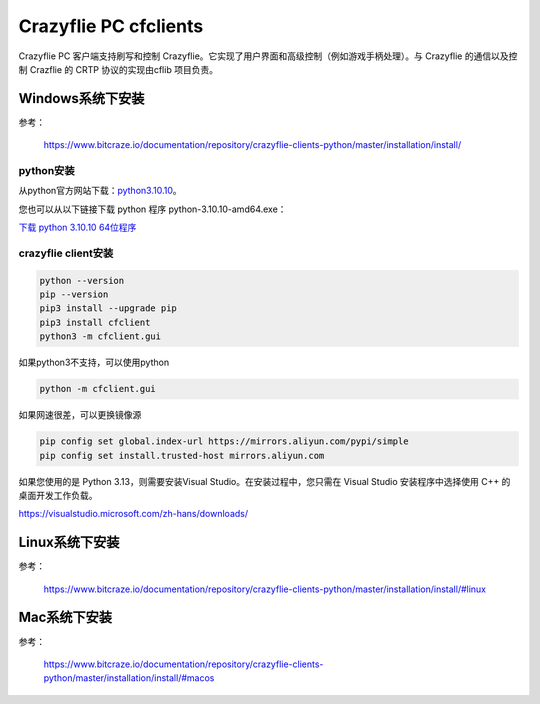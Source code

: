 Crazyflie PC cfclients
=======================

Crazyflie PC 客户端支持刷写和控制 Crazyflie。它实现了用户界面和高级控制（例如游戏手柄处理）。与 Crazyflie 的通信以及控制 Crazflie 的 CRTP 协议的实现由cflib 项目负责。

Windows系统下安装
-----------------

参考：

   https://www.bitcraze.io/documentation/repository/crazyflie-clients-python/master/installation/install/

python安装
^^^^^^^^^^

从python官方网站下载：`python3.10.10 <https://www.python.org/downloads/release/python-31010/>`_。

您也可以从以下链接下载 python 程序 python-3.10.10-amd64.exe：

`下载 python 3.10.10 64位程序 <../../_static/tools/python-3.10.10-amd64.exe>`_

.. figure:: ../../_static/tools/python-3.10.10-amd64.png
   :align: center
   :alt: win-install

crazyflie client安装
^^^^^^^^^^^^^^^^^^^^

.. code-block:: bash

   python --version
   pip --version
   pip3 install --upgrade pip
   pip3 install cfclient
   python3 -m cfclient.gui

如果python3不支持，可以使用python

.. code-block:: bash

   python -m cfclient.gui

如果网速很差，可以更换镜像源

.. code-block:: bash

   pip config set global.index-url https://mirrors.aliyun.com/pypi/simple
   pip config set install.trusted-host mirrors.aliyun.com

如果您使用的是 Python 3.13，则需要安装Visual Studio。在安装过程中，您只需在 Visual Studio 安装程序中选择使用 C++ 的桌面开发工作负载。

https://visualstudio.microsoft.com/zh-hans/downloads/

Linux系统下安装
-----------------
参考：

   https://www.bitcraze.io/documentation/repository/crazyflie-clients-python/master/installation/install/#linux

Mac系统下安装
-----------------
参考：

   https://www.bitcraze.io/documentation/repository/crazyflie-clients-python/master/installation/install/#macos

